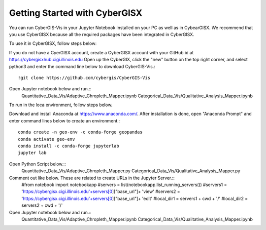 Getting Started with CyberGISX
======================================================
You can run CyberGIS-Vis in your Jupyter Notebook installed on your PC as well as in CybearGISX. We recommend that you use CyberGISX because all the required packages have been integrated in CyberGISX.


To use it in CyberGISX, follow steps below:

If you do not have a CyerGISX account, create a CyberGISX account with your GitHub id at https://cybergisxhub.cigi.illinois.edu
Open up the CyberGIX, click the "new" button on the top right corner, and select python3 and enter the command line below to download CyberGIS-Vis.::
	    !git clone https://github.com/cybergis/CyberGIS-Vis

Open Jupyter notebook below and run.::
        Quantitative_Data_Vis/Adaptive_Chropleth_Mapper.ipynb
        Categorical_Data_Vis/Qualitative_Analysis_Mapper.ipynb


To run in the loca environment, follow steps below.

Download and install Anaconda at https://www.anaconda.com/.
After installation is done, open "Anaconda Prompt" and enter command lines below to create an environment.::
        conda create -n geo-env -c conda-forge geopandas
        conda activate geo-env
        conda install -c conda-forge jupyterlab
        jupyter lab

Open Python Script below.::
        Quantitative_Data_Vis/Adaptive_Chropleth_Mapper.py
        Categorical_Data_Vis/Qualitative_Analysis_Mapper.py

Comment out like below. These are related to create URLs in the Jupyter Server.::
	#from notebook import notebookapp
	#servers = list(notebookapp.list_running_servers())
        #servers1 = 'https://cybergisx.cigi.illinois.edu'+servers[0]["base_url"]+ 'view'
        #servers2 = 'https://cybergisx.cigi.illinois.edu'+servers[0]["base_url"]+ 'edit'
	#local_dir1 = servers1 + cwd + '/'
	#local_dir2 = servers2 + cwd + '/'

Open Jupyter notebook below and run.::
        Quantitative_Data_Vis/Adaptive_Chropleth_Mapper.ipynb
        Categorical_Data_Vis/Qualitative_Analysis_Mapper.ipynb
